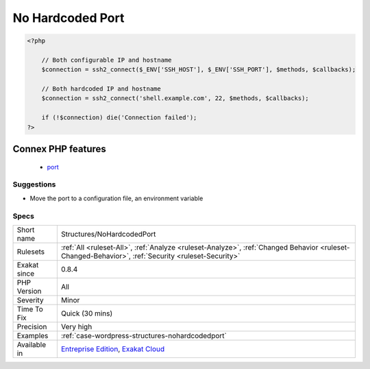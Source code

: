 .. _structures-nohardcodedport:

.. _no-hardcoded-port:

No Hardcoded Port
+++++++++++++++++

.. meta::
	:description:
		No Hardcoded Port: When connecting to a remove server, port is an important information.
	:twitter:card: summary_large_image
	:twitter:site: @exakat
	:twitter:title: No Hardcoded Port
	:twitter:description: No Hardcoded Port: When connecting to a remove server, port is an important information
	:twitter:creator: @exakat
	:twitter:image:src: https://www.exakat.io/wp-content/uploads/2020/06/logo-exakat.png
	:og:image: https://www.exakat.io/wp-content/uploads/2020/06/logo-exakat.png
	:og:title: No Hardcoded Port
	:og:type: article
	:og:description: When connecting to a remove server, port is an important information
	:og:url: https://exakat.readthedocs.io/en/latest/Reference/Rules/No Hardcoded Port.html
	:og:locale: en
.. raw:: html	<script type="application/ld+json">{"@context":"https:\/\/schema.org","@graph":[{"@type":"WebPage","@id":"https:\/\/php-tips.readthedocs.io\/en\/latest\/Reference\/Rules\/Structures\/NoHardcodedPort.html","url":"https:\/\/php-tips.readthedocs.io\/en\/latest\/Reference\/Rules\/Structures\/NoHardcodedPort.html","name":"No Hardcoded Port","isPartOf":{"@id":"https:\/\/www.exakat.io\/"},"datePublished":"Fri, 10 Jan 2025 09:46:18 +0000","dateModified":"Fri, 10 Jan 2025 09:46:18 +0000","description":"When connecting to a remove server, port is an important information","inLanguage":"en-US","potentialAction":[{"@type":"ReadAction","target":["https:\/\/exakat.readthedocs.io\/en\/latest\/No Hardcoded Port.html"]}]},{"@type":"WebSite","@id":"https:\/\/www.exakat.io\/","url":"https:\/\/www.exakat.io\/","name":"Exakat","description":"Smart PHP static analysis","inLanguage":"en-US"}]}</script>When connecting to a remove server, port is an important information. It is recommended to make this configurable (with constant or configuration), to as to be able to change this value without changing the code.

.. code-block:: php
   
   <?php
   
       // Both configurable IP and hostname
       $connection = ssh2_connect($_ENV['SSH_HOST'], $_ENV['SSH_PORT'], $methods, $callbacks);
       
       // Both hardcoded IP and hostname
       $connection = ssh2_connect('shell.example.com', 22, $methods, $callbacks);
   
       if (!$connection) die('Connection failed');
   ?>
Connex PHP features
-------------------

  + `port <https://php-dictionary.readthedocs.io/en/latest/dictionary/port.ini.html>`_


Suggestions
___________

* Move the port to a configuration file, an environment variable




Specs
_____

+--------------+----------------------------------------------------------------------------------------------------------------------------------------------------+
| Short name   | Structures/NoHardcodedPort                                                                                                                         |
+--------------+----------------------------------------------------------------------------------------------------------------------------------------------------+
| Rulesets     | :ref:`All <ruleset-All>`, :ref:`Analyze <ruleset-Analyze>`, :ref:`Changed Behavior <ruleset-Changed-Behavior>`, :ref:`Security <ruleset-Security>` |
+--------------+----------------------------------------------------------------------------------------------------------------------------------------------------+
| Exakat since | 0.8.4                                                                                                                                              |
+--------------+----------------------------------------------------------------------------------------------------------------------------------------------------+
| PHP Version  | All                                                                                                                                                |
+--------------+----------------------------------------------------------------------------------------------------------------------------------------------------+
| Severity     | Minor                                                                                                                                              |
+--------------+----------------------------------------------------------------------------------------------------------------------------------------------------+
| Time To Fix  | Quick (30 mins)                                                                                                                                    |
+--------------+----------------------------------------------------------------------------------------------------------------------------------------------------+
| Precision    | Very high                                                                                                                                          |
+--------------+----------------------------------------------------------------------------------------------------------------------------------------------------+
| Examples     | :ref:`case-wordpress-structures-nohardcodedport`                                                                                                   |
+--------------+----------------------------------------------------------------------------------------------------------------------------------------------------+
| Available in | `Entreprise Edition <https://www.exakat.io/entreprise-edition>`_, `Exakat Cloud <https://www.exakat.io/exakat-cloud/>`_                            |
+--------------+----------------------------------------------------------------------------------------------------------------------------------------------------+


